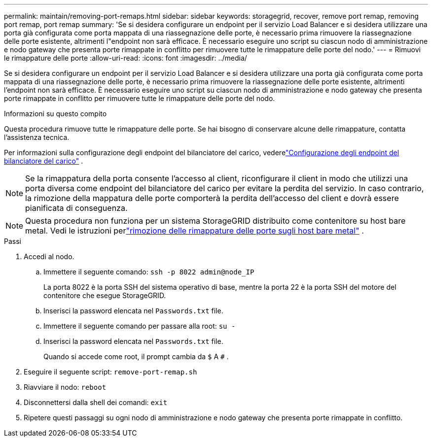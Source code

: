 ---
permalink: maintain/removing-port-remaps.html 
sidebar: sidebar 
keywords: storagegrid, recover, remove port remap, removing port remap, port remap 
summary: 'Se si desidera configurare un endpoint per il servizio Load Balancer e si desidera utilizzare una porta già configurata come porta mappata di una riassegnazione delle porte, è necessario prima rimuovere la riassegnazione delle porte esistente, altrimenti l"endpoint non sarà efficace.  È necessario eseguire uno script su ciascun nodo di amministrazione e nodo gateway che presenta porte rimappate in conflitto per rimuovere tutte le rimappature delle porte del nodo.' 
---
= Rimuovi le rimappature delle porte
:allow-uri-read: 
:icons: font
:imagesdir: ../media/


[role="lead"]
Se si desidera configurare un endpoint per il servizio Load Balancer e si desidera utilizzare una porta già configurata come porta mappata di una riassegnazione delle porte, è necessario prima rimuovere la riassegnazione delle porte esistente, altrimenti l'endpoint non sarà efficace.  È necessario eseguire uno script su ciascun nodo di amministrazione e nodo gateway che presenta porte rimappate in conflitto per rimuovere tutte le rimappature delle porte del nodo.

.Informazioni su questo compito
Questa procedura rimuove tutte le rimappature delle porte.  Se hai bisogno di conservare alcune delle rimappature, contatta l'assistenza tecnica.

Per informazioni sulla configurazione degli endpoint del bilanciatore del carico, vederelink:../admin/configuring-load-balancer-endpoints.html["Configurazione degli endpoint del bilanciatore del carico"] .


NOTE: Se la rimappatura della porta consente l'accesso al client, riconfigurare il client in modo che utilizzi una porta diversa come endpoint del bilanciatore del carico per evitare la perdita del servizio.  In caso contrario, la rimozione della mappatura delle porte comporterà la perdita dell'accesso del client e dovrà essere pianificata di conseguenza.


NOTE: Questa procedura non funziona per un sistema StorageGRID distribuito come contenitore su host bare metal. Vedi le istruzioni perlink:removing-port-remaps-on-bare-metal-hosts.html["rimozione delle rimappature delle porte sugli host bare metal"] .

.Passi
. Accedi al nodo.
+
.. Immettere il seguente comando: `ssh -p 8022 admin@node_IP`
+
La porta 8022 è la porta SSH del sistema operativo di base, mentre la porta 22 è la porta SSH del motore del contenitore che esegue StorageGRID.

.. Inserisci la password elencata nel `Passwords.txt` file.
.. Immettere il seguente comando per passare alla root: `su -`
.. Inserisci la password elencata nel `Passwords.txt` file.
+
Quando si accede come root, il prompt cambia da `$` A `#` .



. Eseguire il seguente script: `remove-port-remap.sh`
. Riavviare il nodo: `reboot`
. Disconnettersi dalla shell dei comandi: `exit`
. Ripetere questi passaggi su ogni nodo di amministrazione e nodo gateway che presenta porte rimappate in conflitto.

